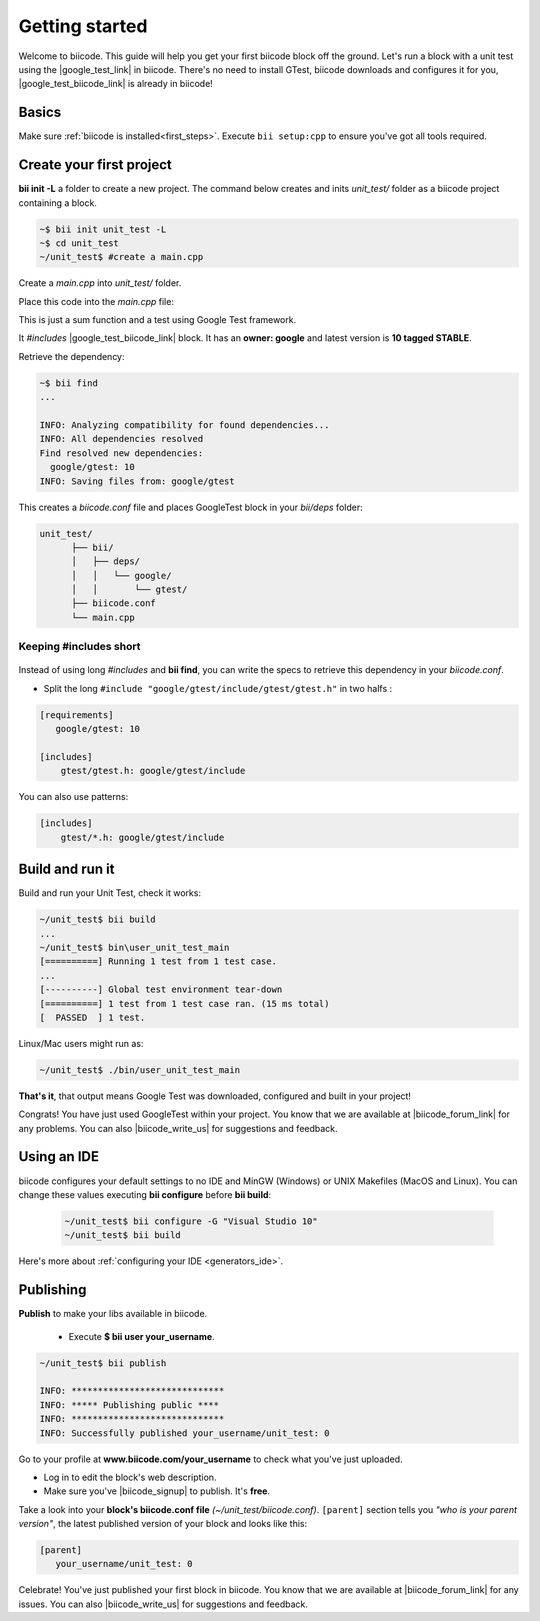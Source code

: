 .. _cpp_getting_started:

Getting started
===============

Welcome to biicode. This guide will help you get your first biicode block off the ground.
Let's run a block with a unit test using the |google_test_link| in biicode. There's no need to install GTest, biicode downloads and configures it for you, |google_test_biicode_link| is already in biicode!

.. |google_test_link| raw:: html

   <a href="https://code.google.com/p/googletest" target="_blank">Google Test Framework</a>

.. |google_test_biicode_link| raw:: html

   <a href="https://www.biicode.com/google/gtest" target="_blank">GTest</a>

.. _cpp_create_project:

Basics
------

Make sure :ref:`biicode is installed<first_steps>`. Execute ``bii setup:cpp`` to ensure you've got all tools required.

Create your first project
-------------------------

**bii init -L** a folder to create a new project. The command below creates and inits *unit_test/* folder as a biicode project containing a block. 

.. code-block:: bash

    ~$ bii init unit_test -L
    ~$ cd unit_test
    ~/unit_test$ #create a main.cpp

Create a *main.cpp* into *unit_test/* folder.

Place this code into the *main.cpp* file:

.. code-block:: cpp
  :emphasize-lines: 1

  #include "google/gtest/include/gtest/gtest.h"
  
  int sum(int a, int b) {return a+b;}
  
  TEST(Sum, Normal) {
    EXPECT_EQ(5, sum(2, 3));
  }
  
  int main(int argc, char **argv) {
    testing::InitGoogleTest(&argc, argv);
    return RUN_ALL_TESTS();
  }

This is just a sum function and a test using Google Test framework.  

It *#includes* |google_test_biicode_link| block. It has an **owner: google** and latest version is **10 tagged STABLE**.

.. image:: /_static/img/c++/gtest_in_biicode.png

Retrieve the dependency:

.. code-block:: bash

  ~$ bii find
  ...

  INFO: Analyzing compatibility for found dependencies... 
  INFO: All dependencies resolved
  Find resolved new dependencies:
    google/gtest: 10
  INFO: Saving files from: google/gtest

This creates a *biicode.conf* file and places GoogleTest block in your *bii/deps* folder:

.. code-block:: text

    unit_test/
          ├── bii/
          │   ├── deps/
          │   │   └── google/
          │   │       └── gtest/
          ├── biicode.conf
          └── main.cpp

Keeping #includes short
^^^^^^^^^^^^^^^^^^^^^^^

  .. code-block:: cpp
    :emphasize-lines: 1

    #include "gtest/gtest.h"

Instead of using long *#includes* and **bii find**, you can write the specs to retrieve this dependency in your *biicode.conf*.

* Split the long ``#include "google/gtest/include/gtest/gtest.h"`` in two halfs :

.. code-block:: text

  [requirements]
     google/gtest: 10

  [includes]
      gtest/gtest.h: google/gtest/include

.. container:: infonote

    You can also use patterns:

    .. code-block:: text

          [includes]
              gtest/*.h: google/gtest/include

Build and run it
----------------

Build and run your Unit Test, check it works:

.. code-block:: bash

  ~/unit_test$ bii build
  ...
  ~/unit_test$ bin\user_unit_test_main
  [==========] Running 1 test from 1 test case.
  ...
  [----------] Global test environment tear-down
  [==========] 1 test from 1 test case ran. (15 ms total)
  [  PASSED  ] 1 test.

.. container:: infonote

    Linux/Mac users might run as:

    .. code-block:: bash

      ~/unit_test$ ./bin/user_unit_test_main

**That's it**, that output means Google Test was downloaded, configured and built in your project!

.. code-block:: text
    :emphasize-lines: 1,3,6,7

    unit_test/
          ├── bii/
          ├── biicode.conf
          ├── bin
          │   └── user_unit_test_main
          ├── CMakeLists.txt
          └── main.cpp

Congrats! You have just used GoogleTest within your project. You know that we are available at |biicode_forum_link| for any problems. You can also |biicode_write_us| for suggestions and feedback.

Using an IDE
------------
biicode configures your default settings to no IDE and MinGW (Windows) or UNIX Makefiles (MacOS and Linux). You can change these values executing **bii configure** before **bii build**:

  .. code-block:: bash

    ~/unit_test$ bii configure -G "Visual Studio 10"
    ~/unit_test$ bii build

Here's more about :ref:`configuring your IDE <generators_ide>`.

.. _upload-your-code:

Publishing
----------

**Publish** to make your libs available in biicode.

  * Execute **$ bii user your_username**. 

.. code-block:: bash

   ~/unit_test$ bii publish

   INFO: *****************************
   INFO: ***** Publishing public ****
   INFO: *****************************
   INFO: Successfully published your_username/unit_test: 0


Go to your profile at **www.biicode.com/your_username** to check what you've just uploaded.

.. image:: /_static/img/c++/unit_test_publishing.png


.. container:: infonote

     * Log in to edit the block's web description. 
     * Make sure you've |biicode_signup| to publish. It's **free**.

Take a look into your **block's biicode.conf file** *(~/unit_test/biicode.conf)*. ``[parent]`` section tells you  *"who is your parent version"*, the latest published version of your block and looks like this:

.. code-block:: bash

   [parent]
      your_username/unit_test: 0

Celebrate! You've just published your first block in biicode. You know that we are available at |biicode_forum_link| for any issues. You can also |biicode_write_us| for suggestions and feedback.


.. |biicode_signup| raw:: html
   
   <b><a href="https://www.biicode.com/accounts/signup" target="_blank">got an account</a></b>

.. |biicode_forum_link| raw:: html

   <a href="http://forum.biicode.com" target="_blank">biicode's forum</a>
 

.. |biicode_write_us| raw:: html

   <a href="mailto:support@biicode.com" target="_blank">write us</a>



